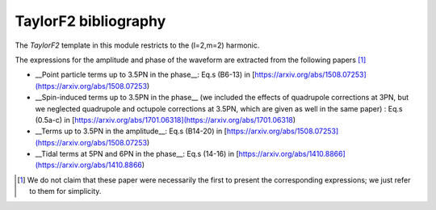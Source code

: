 TaylorF2 bibliography
---------------------

The `TaylorF2` template in this module restricts to the (l=2,m=2) harmonic. 

The expressions for the amplitude and phase of the waveform are extracted from the following papers [#]_

- __Point particle terms up to 3.5PN in the phase__: Eq.s (B6-13) in [https://arxiv.org/abs/1508.07253](https://arxiv.org/abs/1508.07253)
- __Spin-induced terms up to 3.5PN in the phase__ (we included the effects of quadrupole corrections at 3PN, but we neglected quadrupole and octupole corrections at 3.5PN, which are given as well in the same paper) : Eq.s (0.5a-c) in [https://arxiv.org/abs/1701.06318](https://arxiv.org/abs/1701.06318)
- __Terms up to 3.5PN in the amplitude__: Eq.s (B14-20) in  [https://arxiv.org/abs/1508.07253](https://arxiv.org/abs/1508.07253)
- __Tidal terms at 5PN and 6PN in the phase__: Eq.s (14-16) in [https://arxiv.org/abs/1410.8866](https://arxiv.org/abs/1410.8866)

.. [#] We do not claim that these paper were necessarily the first to present the corresponding expressions; we just refer to them for simplicity.
